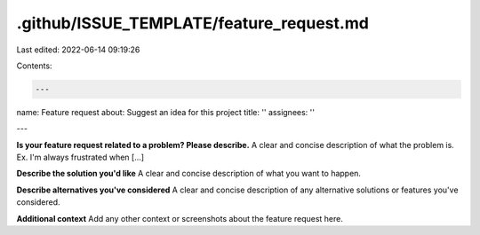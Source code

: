 .github/ISSUE_TEMPLATE/feature_request.md
=========================================

Last edited: 2022-06-14 09:19:26

Contents:

.. code-block:: md

    ---
name: Feature request
about: Suggest an idea for this project
title: ''
assignees: ''

---

**Is your feature request related to a problem? Please describe.**
A clear and concise description of what the problem is. Ex. I'm always frustrated when [...]

**Describe the solution you'd like**
A clear and concise description of what you want to happen.

**Describe alternatives you've considered**
A clear and concise description of any alternative solutions or features you've considered.

**Additional context**
Add any other context or screenshots about the feature request here.


